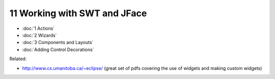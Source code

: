 11 Working with SWT and JFace
=============================

* :doc:`1 Actions`

* :doc:`2 Wizards`

* :doc:`3 Components and Layouts`

* :doc:`Adding Control Decorations`


Related:

-  `http://www.cs.umanitoba.ca/~eclipse/ <http://www.cs.umanitoba.ca/~eclipse/>`_ (great set of pdfs
   covering the use of widgets and making custom widgets)

